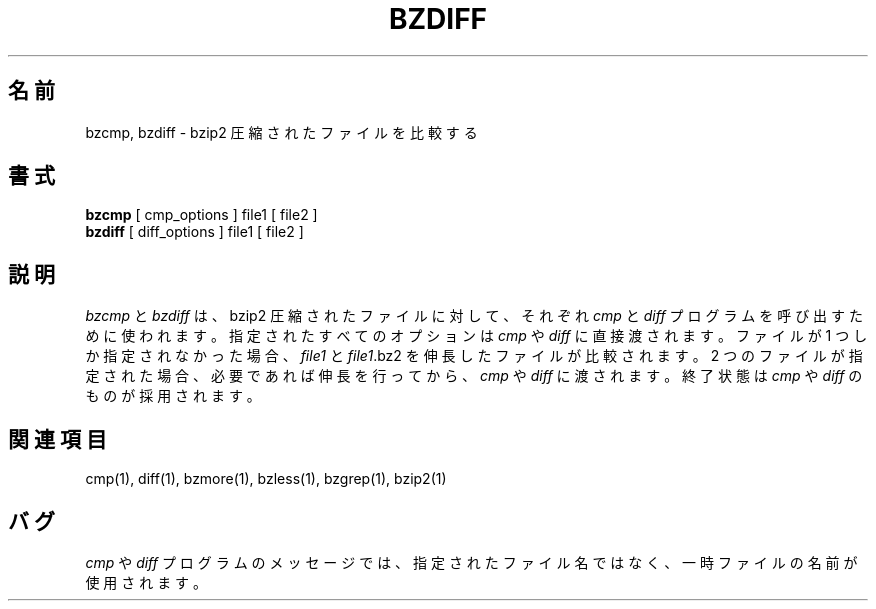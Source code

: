 

.\"Shamelessly copied from zmore.1 by Philippe Troin <phil@fifi.org>
.\"for Debian GNU/Linux
.\"*******************************************************************
.\"
.\" This file was generated with po4a. Translate the source file.
.\"
.\"*******************************************************************
.\"
.\" Japanese Version Copyright (c) 2003, 2022
.\" Yuichi SATO and Akihiro Motoki
.\"         all rights reserved.
.\" Translated 2003-04-29, Yuichi SATO <ysato444@yahoo.co.jp>
.\" Translated for 1.0.8, 2021-11-24
.\" Updated, 2022-04-28, Akihiro Motoki <amotoki@gmail.com>
.\" Updated, 2022-05-05, ribbon <ribbon@users.osdn.me>
.\"
.TH BZDIFF 1   
.SH 名前
bzcmp, bzdiff \- bzip2 圧縮されたファイルを比較する
.SH 書式
\fBbzcmp\fP [ cmp_options ] file1 [ file2 ]
.br
\fBbzdiff\fP [ diff_options ] file1 [ file2 ]
.SH 説明
\fIbzcmp\fP と \fIbzdiff\fP は、 bzip2 圧縮されたファイルに対して、それぞれ \fIcmp\fP と \fIdiff\fP
プログラムを呼び出すために使われます。 指定されたすべてのオプションは \fIcmp\fP や \fIdiff\fP に直接渡されます。 ファイルが 1
つしか指定されなかった場合、\fIfile1\fP と \fIfile1\fP.bz2 を伸長したファイルが比較されます。 2
つのファイルが指定された場合、必要であれば伸長を行ってから、 \fIcmp\fP や \fIdiff\fP に渡されます。 終了状態は \fIcmp\fP や
\fIdiff\fP のものが採用されます。
.SH 関連項目
cmp(1), diff(1), bzmore(1), bzless(1), bzgrep(1), bzip2(1)
.SH バグ
\fIcmp\fP や \fIdiff\fP プログラムのメッセージでは、指定されたファイル名ではなく、 一時ファイルの名前が使用されます。
